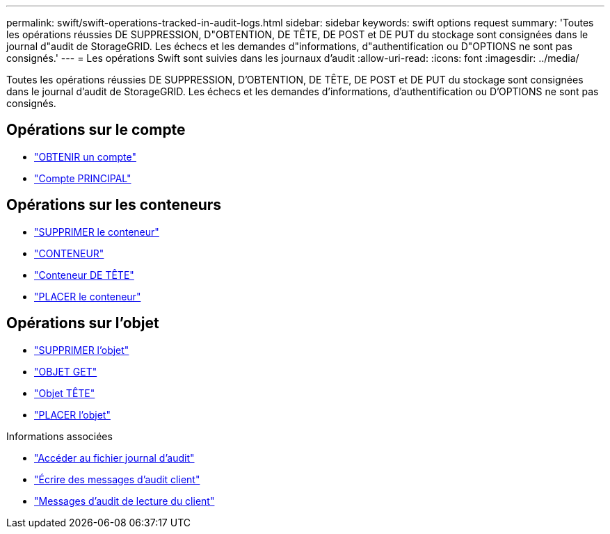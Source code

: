 ---
permalink: swift/swift-operations-tracked-in-audit-logs.html 
sidebar: sidebar 
keywords: swift options request 
summary: 'Toutes les opérations réussies DE SUPPRESSION, D"OBTENTION, DE TÊTE, DE POST et DE PUT du stockage sont consignées dans le journal d"audit de StorageGRID. Les échecs et les demandes d"informations, d"authentification ou D"OPTIONS ne sont pas consignés.' 
---
= Les opérations Swift sont suivies dans les journaux d'audit
:allow-uri-read: 
:icons: font
:imagesdir: ../media/


[role="lead"]
Toutes les opérations réussies DE SUPPRESSION, D'OBTENTION, DE TÊTE, DE POST et DE PUT du stockage sont consignées dans le journal d'audit de StorageGRID. Les échecs et les demandes d'informations, d'authentification ou D'OPTIONS ne sont pas consignés.



== Opérations sur le compte

* link:account-operations.html["OBTENIR un compte"]
* link:account-operations.html["Compte PRINCIPAL"]




== Opérations sur les conteneurs

* link:container-operations.html["SUPPRIMER le conteneur"]
* link:container-operations.html["CONTENEUR"]
* link:container-operations.html["Conteneur DE TÊTE"]
* link:container-operations.html["PLACER le conteneur"]




== Opérations sur l'objet

* link:object-operations.html["SUPPRIMER l'objet"]
* link:object-operations.html["OBJET GET"]
* link:object-operations.html["Objet TÊTE"]
* link:object-operations.html["PLACER l'objet"]


.Informations associées
* link:../audit/accessing-audit-log-file.html["Accéder au fichier journal d'audit"]
* link:../audit/client-write-audit-messages.html["Écrire des messages d'audit client"]
* link:../audit/client-read-audit-messages.html["Messages d'audit de lecture du client"]

